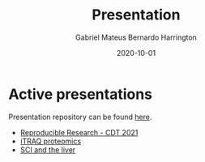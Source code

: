 #+REVEAL_ROOT: ./reveal-root
#+REVEAL_THEME: night
#+OPTIONS: toc:nil num:nil date:nil email:t reveal_title_slide:nil
#+TITLE: Presentation
#+AUTHOR: Gabriel Mateus Bernardo Harrington
#+DATE: 2020-10-01

* Active presentations
Presentation repository can be found [[https://github.com/H-Mateus/presentations][here]].

- [[file:reproducible_research_2021-04-30/index.html][Reproducible Research - CDT 2021]]
- [[file:proteomic_talk_2020-09-24/index.html][iTRAQ proteomics]]
- [[file:liver_sci_talk_2021-01-27/index.html][SCI and the liver]]
